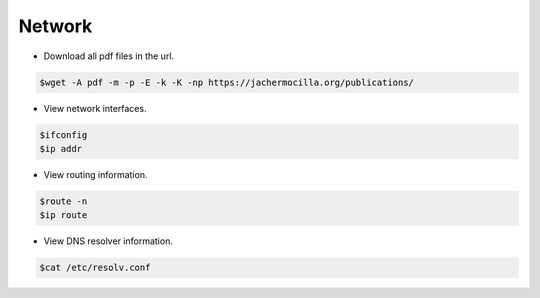 ==================
Network
==================

* Download all pdf files in the url.

.. code-block:: console

   $wget -A pdf -m -p -E -k -K -np https://jachermocilla.org/publications/

* View network interfaces.

.. code-block:: console

   $ifconfig
   $ip addr

* View routing information.

.. code-block:: console

   $route -n
   $ip route

* View DNS resolver information.

.. code-block:: console

   $cat /etc/resolv.conf
